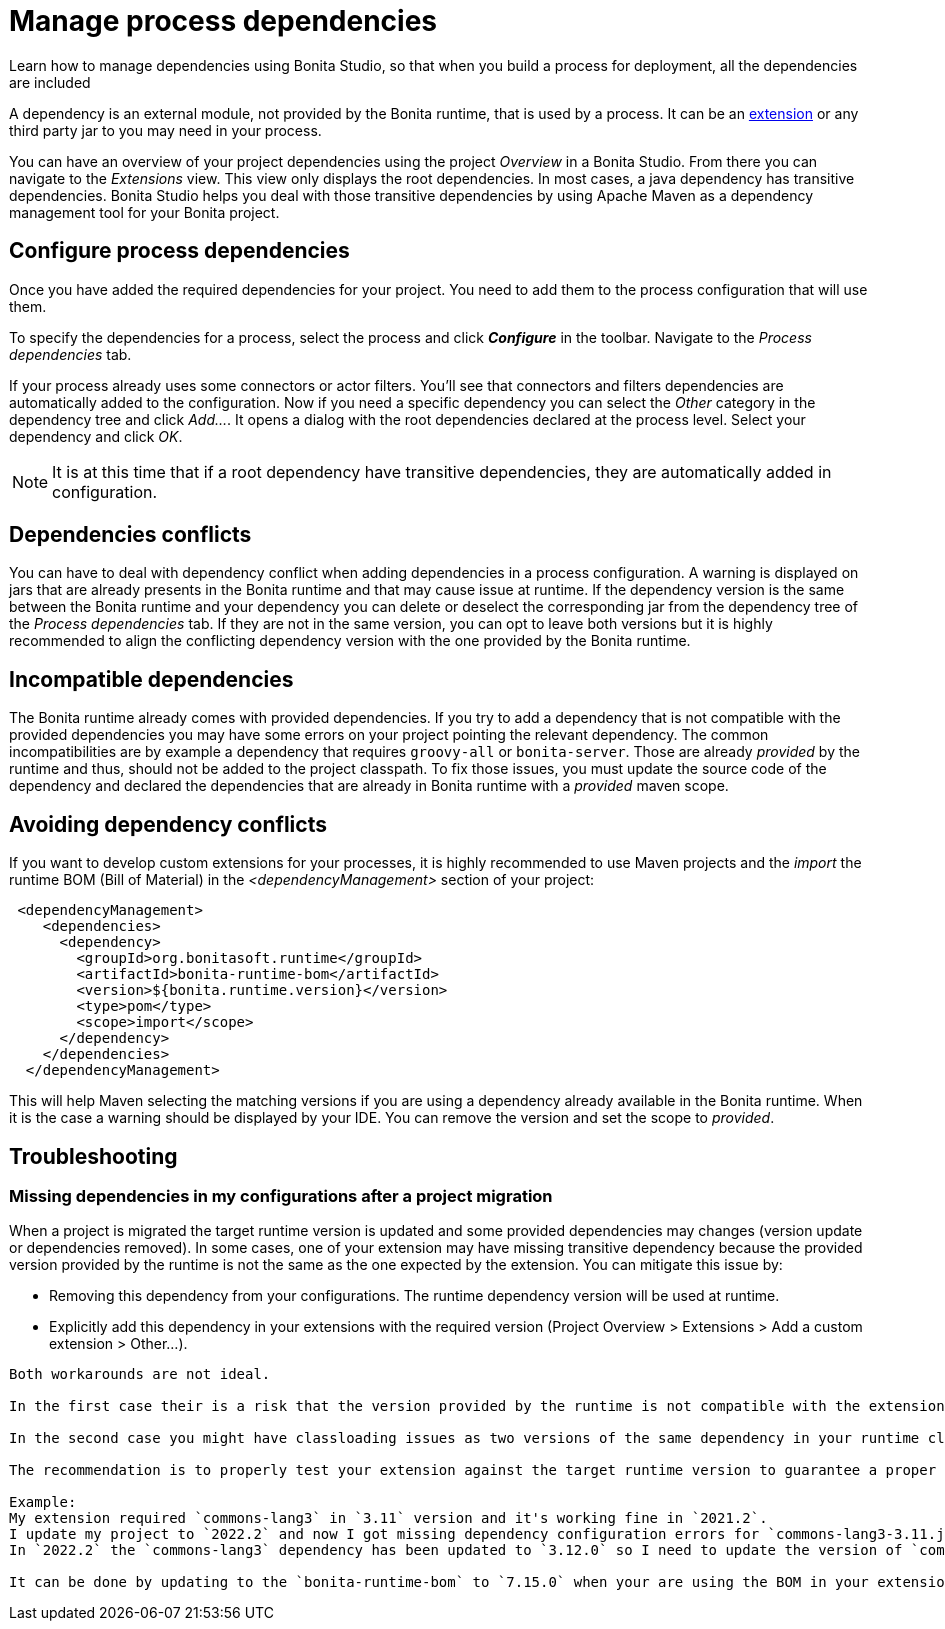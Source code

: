 = Manage process dependencies
:page-aliases: ROOT:managing-dependencies.adoc
:description: Learn how to manage dependencies using Bonita Studio, so that when you build a process for deployment, all the dependencies are included

{description}

A dependency is an external module, not provided by the Bonita runtime, that is used by a process. It can be an xref:bonita-overview:managing-extension-studio.adoc[extension] or any third party jar to you may need in your process.

You can have an overview of your project dependencies using the project _Overview_ in a Bonita Studio. From there you can navigate to the _Extensions_ view.
This view only displays the root dependencies. In most cases, a java dependency has transitive dependencies. Bonita Studio helps you deal with those transitive dependencies by using Apache Maven as a dependency management tool for your Bonita project.

== Configure process dependencies

Once you have added the required dependencies for your project. You need to add them to the process configuration that will use them.

To specify the dependencies for a process, select the process and click *_Configure_* in the toolbar. Navigate to the _Process dependencies_ tab.

If your process already uses some connectors or actor filters. You'll see that connectors and filters dependencies are automatically added to the configuration.
Now if you need a specific dependency you can select the _Other_ category in the dependency tree and click _Add..._. It opens a dialog with the root dependencies declared at the process level. Select your dependency and click _OK_.

[NOTE]
====
It is at this time that if a root dependency have transitive dependencies, they are automatically added in configuration.
====

== Dependencies conflicts

You can have to deal with dependency conflict when adding dependencies in a process configuration. A warning is displayed on jars that are already presents in the Bonita runtime and that may cause issue at runtime.
If the dependency version is the same between the Bonita runtime and your dependency you can delete or deselect the corresponding jar from the dependency tree of the _Process dependencies_ tab. If they are not in the same version, you can opt to leave both versions but it is highly recommended to align the conflicting dependency version with the one provided by the Bonita runtime.

== Incompatible dependencies

The Bonita runtime already comes with provided dependencies. If you try to add a dependency that is not compatible with the provided dependencies you may have some errors on your project pointing the relevant dependency.
The common incompatibilities are by example a dependency that requires `groovy-all` or `bonita-server`. Those are already _provided_ by the runtime and thus, should not be added to the project classpath.
To fix those issues, you must update the source code of the dependency and declared the dependencies that are already in Bonita runtime with a _provided_ maven scope.

== Avoiding dependency conflicts

If you want to develop custom extensions for your processes, it is highly recommended to use Maven projects and the _import_ the runtime BOM (Bill of Material) in the _<dependencyManagement>_ section of your project:

[source, xml]
----
 <dependencyManagement>
    <dependencies>
      <dependency>
        <groupId>org.bonitasoft.runtime</groupId>
        <artifactId>bonita-runtime-bom</artifactId>
        <version>${bonita.runtime.version}</version>
        <type>pom</type>
        <scope>import</scope>
      </dependency>
    </dependencies>
  </dependencyManagement>
----

This will help Maven selecting the matching versions if you are using a dependency already available in the Bonita runtime. When it is the case a warning should be displayed by your IDE. You can remove the version and set the scope to _provided_.

== Troubleshooting 

=== Missing dependencies in my configurations after a project migration

When a project is migrated the target runtime version is updated and some provided dependencies may changes (version update or dependencies removed). 
In some cases, one of your extension may have missing transitive dependency because the provided version provided by the runtime is not the same as the one expected by the extension. You can mitigate this issue by:

* Removing this dependency from your configurations. The runtime dependency version will be used at runtime.
* Explicitly add this dependency in your extensions with the required version (Project Overview > Extensions > Add a custom extension > Other...).

[WARNING]
----
Both workarounds are not ideal.

In the first case their is a risk that the version provided by the runtime is not compatible with the extension. You will also be more at risk with further version update if the provided dependency is updated/removed as it will be only be detect at runtime.

In the second case you might have classloading issues as two versions of the same dependency in your runtime classloader. Bonita supports to a ceratain extents this scenario but there are edge case not properly supported (eg: sl4j-api static factories...etc). In addition, when your extension is updated, that transitive depdencency verison might become irrelevant.

The recommendation is to properly test your extension against the target runtime version to guarantee a proper dependency management is done on the extension side. Make a new release of your extension if required when updating the bonita version.

Example: 
My extension required `commons-lang3` in `3.11` version and it's working fine in `2021.2`.
I update my project to `2022.2` and now I got missing dependency configuration errors for `commons-lang3-3.11.jar`.
In `2022.2` the `commons-lang3` dependency has been updated to `3.12.0` so I need to update the version of `commons-lang3` in my extension and make a new version compatible with `2022.2`. 

It can be done by updating to the `bonita-runtime-bom` to `7.15.0` when your are using the BOM in your extension.
----



